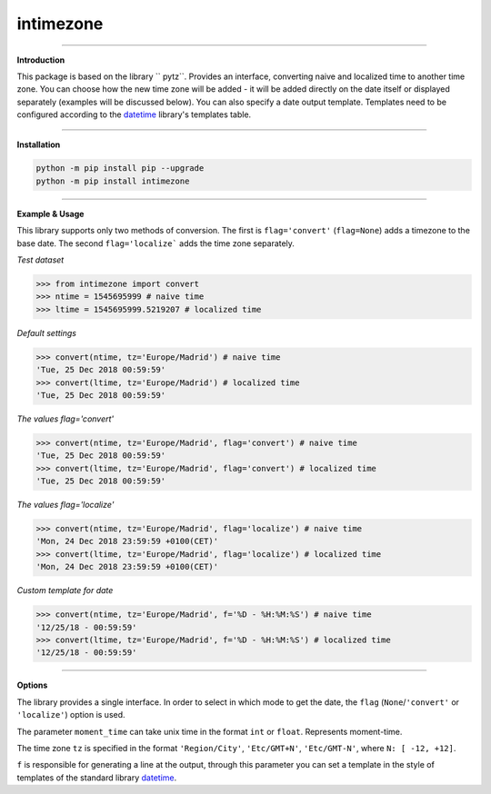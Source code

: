 intimezone
==========

.. image:: https://img.shields.io/badge/python-2%20%7C%203-ffc30f.svg
    :target: https://github.com/LuckyDenis/tzintime/

.. image:: https://img.shields.io/badge/license-MIT-ffc30f.svg
    :target: https://github.com/LuckyDenis/tzintime/

.. image:: https://img.shields.io/badge/platform-win32%20%7C%20win64-ffc30f.svg
    :target: https://github.com/LuckyDenis/tzintime/

.. image:: https://img.shields.io/badge/pypi-v1.0.0-ffc30f.svg
    :target: https://pypi.org/manage/projects/intimezone

-----

**Introduction**

This package is based on the library `` pytz``. Provides an interface, converting naive and localized time to another time zone. You can choose how the new time zone will be added - it will be added directly on the date itself or displayed separately (examples will be discussed below). You can also specify a date output template. Templates need to be configured according to the `datetime <https://docs.python.org/2/library/datetime.html#strftime-and-strptime-behavior>`_ library's templates table.

-----

**Installation**

.. code-block:: python
    
    python -m pip install pip --upgrade
    python -m pip install intimezone

-----

**Example & Usage**

This library supports only two methods of conversion. The first is ``flag='convert'`` (``flag=None``) adds a timezone to the base date. The second ``flag='localize``` adds the time zone separately.

*Test dataset*

.. code-block:: python

    >>> from intimezone import convert
    >>> ntime = 1545695999 # naive time
    >>> ltime = 1545695999.5219207 # localized time

*Default settings*

.. code-block:: python

    >>> convert(ntime, tz='Europe/Madrid') # naive time
    'Tue, 25 Dec 2018 00:59:59'
    >>> convert(ltime, tz='Europe/Madrid') # localized time
    'Tue, 25 Dec 2018 00:59:59'

*The values flag='convert'*

.. code-block:: python

    >>> convert(ntime, tz='Europe/Madrid', flag='convert') # naive time
    'Tue, 25 Dec 2018 00:59:59'
    >>> convert(ltime, tz='Europe/Madrid', flag='convert') # localized time
    'Tue, 25 Dec 2018 00:59:59'

*The values flag='localize'*

.. code-block:: python

    >>> convert(ntime, tz='Europe/Madrid', flag='localize') # naive time
    'Mon, 24 Dec 2018 23:59:59 +0100(CET)'
    >>> convert(ltime, tz='Europe/Madrid', flag='localize') # localized time
    'Mon, 24 Dec 2018 23:59:59 +0100(CET)'

*Custom template for date*

.. code-block:: python

    >>> convert(ntime, tz='Europe/Madrid', f='%D - %H:%M:%S') # naive time
    '12/25/18 - 00:59:59'
    >>> convert(ltime, tz='Europe/Madrid', f='%D - %H:%M:%S') # localized time
    '12/25/18 - 00:59:59'

-----

**Options**

The library provides a single interface. In order to select in which mode to get the date, the ``flag`` (``None``/``'convert'`` or ``'localize'``) option is used. 

The parameter ``moment_time`` can take unix time in the format ``int`` or ``float``. Represents moment-time.

The time zone ``tz`` is specified in the format ``'Region/City'``, ``'Etc/GMT+N'``, ``'Etc/GMT-N'``, where ``N: [ -12, +12]``.

``f`` is responsible for generating a line at the output, through this parameter you can set a template in the style of templates of the standard library `datetime <https://docs.python.org/2/library/datetime.html#strftime-and-strptime-behavior>`_.